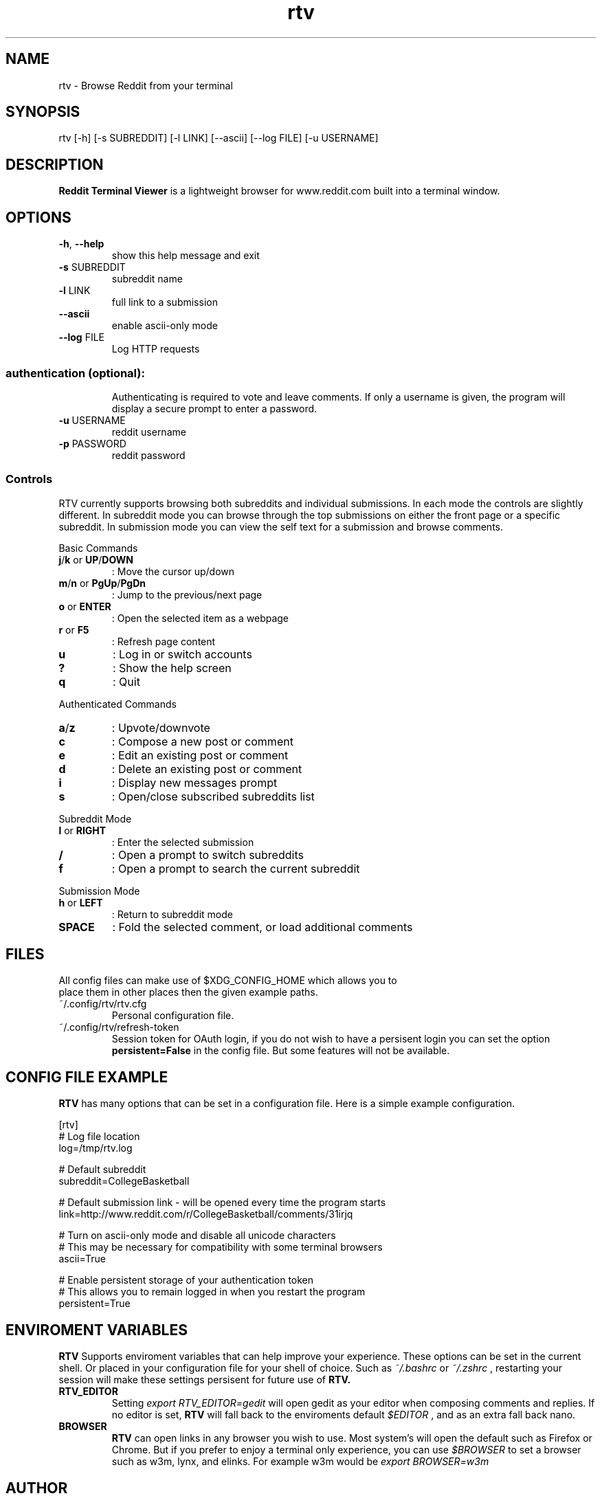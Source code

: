 .TH "rtv" "1" "September 2015" "Version 20150919" "Usage and Commands"
.SH NAME
rtv - Browse Reddit from your terminal
.SH SYNOPSIS
rtv [-h] [-s SUBREDDIT] [-l LINK] [--ascii] [--log FILE] [-u USERNAME]
.SH DESCRIPTION
.B Reddit Terminal Viewer
is a lightweight browser for www.reddit.com built into a
terminal window.
.SH OPTIONS
.TP
\fB\-h\fR, \fB\-\-help\fR
show this help message and exit
.TP
\fB\-s\fR SUBREDDIT
subreddit name
.TP
\fB\-l\fR LINK
full link to a submission
.TP
\fB\-\-ascii\fR
enable ascii\-only mode
.TP
\fB\-\-log\fR FILE
Log HTTP requests
.SS "authentication (optional):"
.IP
Authenticating is required to vote and leave comments. If only a username is
given, the program will display a secure prompt to enter a password.
.TP
\fB\-u\fR USERNAME
reddit username
.TP
\fB\-p\fR PASSWORD
reddit password
.PP
.SS "Controls"
RTV currently supports browsing both subreddits and individual submissions.
In each mode the controls are slightly different. In subreddit mode you can
browse through the top submissions on either the front page or a specific
subreddit. In submission mode you can view the self text for a submission and
browse comments.
.PP
Basic Commands
.TP
\fBj\fR/\fBk\fR or \fBUP\fR/\fBDOWN\fR
: Move the cursor up/down
.TP
\fBm\fR/\fBn\fR or \fBPgUp\fR/\fBPgDn\fR
: Jump to the previous/next page
.TP
\fBo\fR or \fBENTER\fR
: Open the selected item as a webpage
.TP
\fBr\fR or \fBF5\fR
: Refresh page content
.TP
\fBu\fR
: Log in or switch accounts
.TP
\fB?\fR
: Show the help screen
.TP
\fBq\fR
: Quit
.PP
Authenticated Commands
.TP
\fBa\fR/\fBz\fR
: Upvote/downvote
.TP
\fBc\fR
: Compose a new post or comment
.TP
\fBe\fR
: Edit an existing post or comment
.TP
\fBd\fR
: Delete an existing post or comment
.TP
\fBi\fR
: Display new messages prompt
.TP
\fBs\fR
: Open/close subscribed subreddits list
.PP
Subreddit Mode
.TP
\fBl\fR or \fBRIGHT\fR
: Enter the selected submission
.TP
\fB/\fR
: Open a prompt to switch subreddits
.TP
\fBf\fR
: Open a prompt to search the current subreddit
.PP
Submission Mode
.TP
\fBh\fR or \fBLEFT\fR
: Return to subreddit mode
.TP
\fBSPACE\fR
: Fold the selected comment, or load additional comments
.SH FILES
.TP
All config files can make use of $XDG_CONFIG_HOME which allows you to place them in other places then the given example paths.
.TP
~/.config/rtv/rtv.cfg
Personal configuration file.
.TP
~/.config/rtv/refresh-token
Session token for OAuth login, if you do not wish to have a persisent login you can set the option \fBpersistent=False\fR in the config file. But some features will not be available.

.SH CONFIG FILE EXAMPLE
.B RTV
has many options that can be set in a configuration file. Here is a simple example configuration.

.nf
[rtv]
# Log file location
log=/tmp/rtv.log

# Default subreddit
subreddit=CollegeBasketball

# Default submission link - will be opened every time the program starts
link=http://www.reddit.com/r/CollegeBasketball/comments/31irjq

# Turn on ascii-only mode and disable all unicode characters
# This may be necessary for compatibility with some terminal browsers
ascii=True

# Enable persistent storage of your authentication token
# This allows you to remain logged in when you restart the program
persistent=True

.SH ENVIROMENT VARIABLES 
.B RTV
Supports enviroment variables that can help improve your experience. These options can be set in the current shell. Or placed in your configuration file for your shell of choice. Such as
.IR ~/.bashrc
or
.IR ~/.zshrc
, restarting your session will make these settings persisent for future use of
.B RTV.
.TP
.BR RTV_EDITOR
Setting
.IR export
.IR RTV_EDITOR=gedit 
will open gedit as your editor when composing comments and replies.
If no editor is set,
.B RTV
will fall back to the enviroments default
.IR $EDITOR
, and as an extra fall back nano.

.TP
.BR BROWSER 
.B RTV
can open links in any browser you wish to use. Most system's will open the default such as Firefox or Chrome. But if you prefer to enjoy a terminal only experience, you can use
.IR $BROWSER
to set a browser such as w3m, lynx, and elinks. For example w3m would be
.IR export
.IR BROWSER=w3m


.PP
.SH AUTHOR
Written by Johnathan "ShaggyTwoDope" Jenkins <twodopeshaggy@gmail.com> (2015).
.SH REPORTING BUGS
Report bugs to
.I https://github.com/michael-lazar/rtv/issues
.SH COPYRIGHT
Copyright \(co 2015 michael-lazar
License MIT.
.PP

